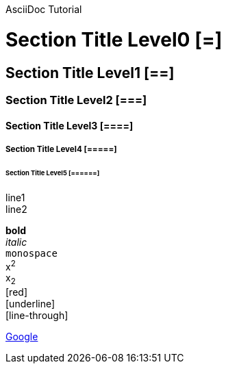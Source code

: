 AsciiDoc Tutorial

// Section Title
= Section Title Level0 [=]
== Section Title Level1 [==]
=== Section Title Level2 [===]
==== Section Title Level3 [====]
===== Section Title Level4 [=====]
====== Section Title Level5 [======]

// New Line
line1 +
line2

*bold* +
_italic_ +
`monospace` +
x^2^ +
x~2~ +
[red]#[red]# +
[underline]#[underline]# +
[line-through]#[line-through]# +

http://www.google.com/[Google] +
